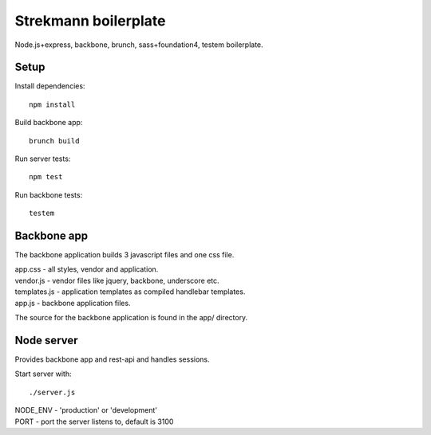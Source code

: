 Strekmann boilerplate
=====================

Node.js+express, backbone, brunch, sass+foundation4, testem boilerplate.

Setup
-----

Install dependencies::

	npm install

Build backbone app::

	brunch build

Run server tests::
	
	npm test

Run backbone tests::

	testem

Backbone app
------------

The backbone application builds 3 javascript files and one css file.

|	app.css		 - all styles, vendor and application.
|	vendor.js 	 - vendor files like jquery, backbone, underscore etc.
|	templates.js - application templates as compiled handlebar templates.
|	app.js 		 - backbone application files.

The source for the backbone application is found in the app/ directory.


Node server
-----------

Provides backbone app and rest-api and handles sessions.

Start server with::
	
	./server.js

|	NODE_ENV - 'production' or 'development'
|	PORT     - port the server listens to, default is 3100
